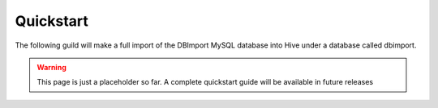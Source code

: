 Quickstart
==========

The following guild will make a full import of the DBImport MySQL database into Hive under a database called dbimport.

.. warning:: This page is just a placeholder so far. A complete quickstart guide will be available in future releases
